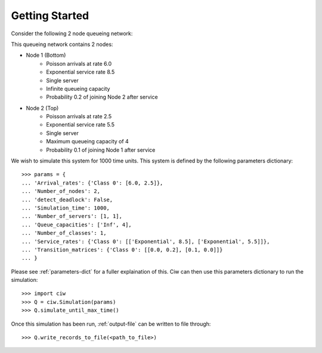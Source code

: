 .. _getting-started:

===============
Getting Started
===============

Consider the following 2 node queueing network:

.. image:: ../_static/2nodes.svg
   :scale: 100 %
   :alt: A 2 node queueing network.
   :align: center

This queueing network contains 2 nodes:

* Node 1 (Bottom)
	- Poisson arrivals at rate 6.0
	- Exponential service rate 8.5
	- Single server
	- Infinite queueing capacity
	- Probability 0.2 of joining Node 2 after service
* Node 2 (Top)
	- Poisson arrivals at rate 2.5
	- Exponential service rate 5.5
	- Single server
	- Maximum queueing capacity of 4
	- Probability 0.1 of joining Node 1 after service

We wish to simulate this system for 1000 time units. This system is defined by the following parameters dictionary::

    >>> params = {
    ... 'Arrival_rates': {'Class 0': [6.0, 2.5]},
    ... 'Number_of_nodes': 2,
    ... 'detect_deadlock': False,
    ... 'Simulation_time': 1000,
    ... 'Number_of_servers': [1, 1],
    ... 'Queue_capacities': ['Inf', 4],
    ... 'Number_of_classes': 1,
    ... 'Service_rates': {'Class 0': [['Exponential', 8.5], ['Exponential', 5.5]]},
    ... 'Transition_matrices': {'Class 0': [[0.0, 0.2], [0.1, 0.0]]}
    ... }

Please see :ref:`parameters-dict` for a fuller explaination of this.
Ciw can then use this parameters dictionary to run the simulation::

	>>> import ciw
	>>> Q = ciw.Simulation(params)
	>>> Q.simulate_until_max_time()

Once this simulation has been run, :ref:`output-file` can be written to file through::

	>>> Q.write_records_to_file(<path_to_file>)